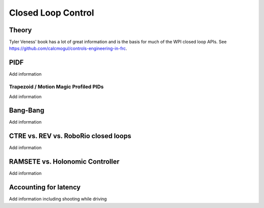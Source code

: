 
=======================
Closed Loop Control
=======================


Theory
=======================


Tyler Veness' book has a lot of great information and is the basis for much of the WPI closed loop APIs.   See https://github.com/calcmogul/controls-engineering-in-frc.


PIDF
=======================



.. todo::
Add information


Trapezoid / Motion Magic Profiled PIDs
---------------------------------------


.. todo::
Add information
  

Bang-Bang
=======================



.. todo::
Add information



CTRE vs. REV vs. RoboRio closed loops
=========================================



.. todo::
Add information



RAMSETE vs. Holonomic Controller
=====================================




.. todo::
Add information



Accounting for latency
=======================



.. todo::
Add information including shooting while driving

